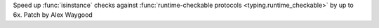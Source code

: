 Speed up :func:`isinstance` checks against :func:`runtime-checkable
protocols <typing.runtime_checkable>` by up to 6x. Patch by Alex Waygood
